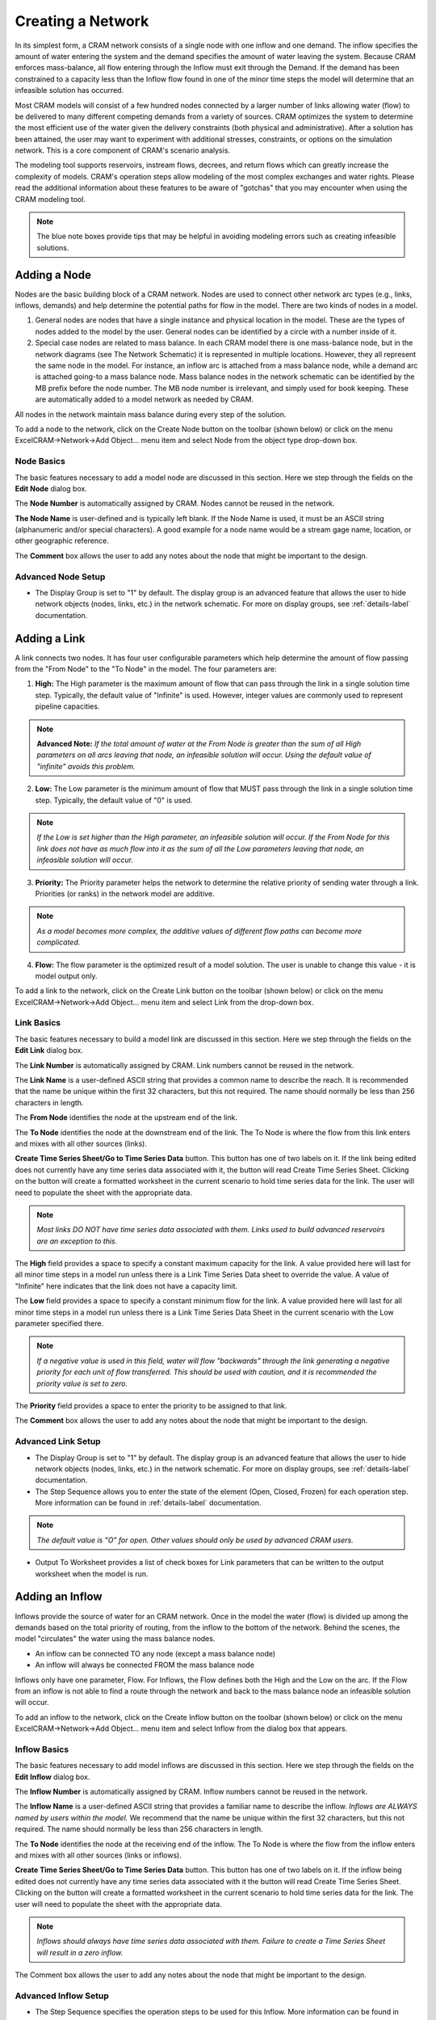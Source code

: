 Creating a Network
==================

In its simplest form, a CRAM network consists of a single node with one inflow and one demand.  The inflow specifies the amount of water entering the system and the demand specifies the amount of water leaving the system.  Because CRAM enforces mass-balance, all flow entering through the Inflow must exit through the Demand. If the demand has been constrained to a capacity less than the Inflow flow found in one of the minor time steps the model will determine that an infeasible solution has occurred. 

.. image:: /images/basic-network.png
   :align: center

Most CRAM models will consist of a few hundred nodes connected by a larger number of links allowing water (flow) to be delivered to many different competing demands from a variety of sources. CRAM optimizes the system to determine the most efficient use of the water given the delivery constraints (both physical and administrative). After a solution has been attained, the user may want to experiment with additional stresses, constraints, or options on the simulation network. This is a core component of CRAM's scenario analysis.  

.. image:: /images/complex-network.png
   :align: center
   :scale: 60%

The modeling tool supports reservoirs, instream flows, decrees, and return flows which can greatly increase the complexity of models. CRAM's operation steps allow modeling of the most complex exchanges and water rights. Please read the additional information about these features to be aware of "gotchas" that you may encounter when using the CRAM modeling tool. 

.. note:: The blue note boxes provide tips that may be helpful in avoiding modeling errors such as creating infeasible solutions.
 

Adding a Node
^^^^^^^^^^^^^

Nodes are the basic building block of a CRAM network. Nodes are used to connect other network arc types (e.g., links, inflows, demands) and help determine the potential paths for flow in the model. There are two kinds of nodes in a model.

1. General nodes are nodes that have a single instance and physical location in the model. These are the types of nodes added to the model by the user. General nodes can be identified by a circle with a number inside of it.  
2. Special case nodes are related to mass balance. In each CRAM model there is one mass-balance node, but in the network diagrams (see The Network Schematic) it is represented in multiple locations. However, they all represent the same node in the model. For instance, an inflow arc is attached from a mass balance node, while a demand arc is attached going-to a mass balance node. Mass balance nodes in the network schematic can be identified by the MB prefix before the node number. The MB node number is irrelevant, and simply used for book keeping. These are automatically added to a model network as needed by CRAM. 

All nodes in the network maintain mass balance during every step of the solution.

.. image:: /images/node-types.png
   :scale: 75%
   :align: center
   :alt: two types of nodes in network
   
To add a node to the network, click on the Create Node button on the toolbar (shown below) or click on the menu ExcelCRAM->Network->Add Object... menu item and select Node from the object type drop-down box.

.. image:: /images/add-node.png

.. image:: /images/add-node2.png


Node Basics
~~~~~~~~~~~

The basic features necessary to add a model node are discussed in this section. Here we step through the fields on the **Edit Node** dialog box.

.. image:: /images/edit-node.png

The **Node Number** is automatically assigned by CRAM. Nodes cannot be reused in the network.

**The Node Name** is user-defined and is typically left blank. If the Node Name is used, it must be an ASCII string (alphanumeric and/or special characters). A good example for a node name would be a stream gage name, location, or other geographic reference.
 
The **Comment** box allows the user to add any notes about the node that might be important to the design.

Advanced Node Setup
~~~~~~~~~~~~~~~~~~~

- The Display Group is set to "1" by default. The display group is an advanced feature that allows the user to hide network objects (nodes, links, etc.) in the network schematic. For more on display groups, see :ref:`details-label` documentation.  


Adding a Link
^^^^^^^^^^^^^

A link connects two nodes. It has four user configurable parameters which help determine the amount of flow passing from the "From Node" to the "To Node" in the model. The four parameters are:

.. image:: /images/link-image.png
   :scale: 75%
   :align: center
   :alt: image of network link
   
1. **High:** The High parameter is the maximum amount of flow that can pass through the link in a single solution time step. Typically, the default value of "Infinite" is used. However, integer values are commonly used to represent pipeline capacities. 

.. note:: **Advanced Note:** *If the total amount of water at the From Node is greater than the sum of all High parameters on all arcs leaving that node, an infeasible solution will occur. Using the default value of "infinite" avoids this problem.*

2. **Low:**  The Low parameter is the minimum amount of flow that MUST pass through the link in a single solution time step. Typically, the default value of "0" is used. 

.. note:: *If the Low is set higher than the High parameter, an infeasible solution will occur.  If the From Node for this link does not have as much flow into it as the sum of all the Low parameters leaving that node, an infeasible solution will occur.*

3. **Priority:**  The Priority parameter helps the network to determine the relative priority of sending water through a link.  Priorities (or ranks) in the network model are additive. 

.. note:: *As a model becomes more complex, the additive values of different flow paths can become more complicated.*

4. **Flow:**  The flow parameter is the optimized result of a model solution. The user is unable to change this value - it is model output only.

To add a link to the network, click on the Create Link button on the toolbar (shown below) or click on the menu ExcelCRAM->Network->Add Object... menu item and select Link from the drop-down box.

.. image:: /images/add-link.png

.. image:: /images/add-link2.png

Link Basics
~~~~~~~~~~~

The basic features necessary to build a model link are discussed in this section. Here we step through the fields on the **Edit Link** dialog box.

.. image:: /images/edit-link.png

The **Link Number** is automatically assigned by CRAM.  Link numbers cannot be reused in the network.

The **Link Name** is a user-defined ASCII string that provides a common name to describe the reach. It is recommended that the name be unique within the first 32 characters, but this not required. The name should normally be less than 256 characters in length.

The **From Node** identifies the node at the upstream end of the link. 

The **To Node** identifies the node at the downstream end of the link. The To Node is where the flow from this link enters and mixes with all other sources (links).

**Create Time Series Sheet/Go to Time Series Data** button. This button has one of two labels on it. If the link being edited does not currently have any time series data associated with it, the button will read Create Time Series Sheet. Clicking on the button will create a formatted worksheet in the current scenario to hold time series data for the link. The user will need to populate the sheet with the appropriate data.

.. note:: *Most links DO NOT have time series data associated with them. Links used to build advanced reservoirs are an exception to this.* 

The **High** field provides a space to specify a constant maximum capacity for the link. A value provided here will last for all minor time steps in a model run unless there is a Link Time Series Data sheet to override the value. A value of "Infinite" here indicates that the link does not have a capacity limit.

The **Low** field provides a space to specify a constant minimum flow for the link. A value provided here will last for all minor time steps in a model run unless there is a Link Time Series Data Sheet in the current scenario with the Low parameter specified there.

.. note:: *If a negative value is used in this field, water will flow "backwards" through the link generating a negative priority for each unit of flow transferred. This should be used with caution, and it is recommended the priority value is set to zero.*

The **Priority** field provides a space to enter the priority to be assigned to that link.

The **Comment** box allows the user to add any notes about the node that might be important to the design.

Advanced Link Setup
~~~~~~~~~~~~~~~~~~~

- The Display Group is set to "1" by default. The display group is an advanced feature that allows the user to hide network objects (nodes, links, etc.) in the network schematic. For more on display groups, see :ref:`details-label` documentation.    
- The Step Sequence allows you to enter the state of the element (Open, Closed, Frozen) for each operation step. More information can be found in :ref:`details-label` documentation. 

.. note:: *The default value is "O" for open. Other values should only be used by advanced CRAM users.*
 
- Output To Worksheet provides a list of check boxes for Link parameters that can be written to the output worksheet when the model is run.



Adding an Inflow
^^^^^^^^^^^^^^^^

Inflows provide the source of water for an CRAM network. Once in the model the water (flow) is divided up among the demands based on the total priority of routing, from the inflow to the bottom of the network. Behind the scenes, the model "circulates" the water using the mass balance nodes. 

- An inflow can be connected TO any node (except a mass balance node)
- An inflow will always be connected FROM the mass balance node

.. image:: /images/inflow-image.png
   :scale: 65%
   :align: center
   :alt: inflow connected to a node

Inflows only have one parameter, Flow.  For Inflows, the Flow defines both the High and the Low on the arc. If the Flow from an inflow is not able to find a route through the network and back to the mass balance node an infeasible solution will occur.  

To add an inflow to the network, click on the Create Inflow button on the toolbar (shown below) or click on the menu ExcelCRAM->Network->Add Object... menu item and select Inflow from the dialog box that appears.


.. image:: /images/add-inflow.png

.. image:: /images/add-node2.png

Inflow Basics
~~~~~~~~~~~~~

The basic features necessary to add model inflows are discussed in this section. Here we step through the fields on the **Edit Inflow** dialog box.

.. image:: /images/edit-inflow.png

The **Inflow Number** is automatically assigned by CRAM.  Inflow numbers cannot be reused in the network.

The **Inflow Name** is a user-defined ASCII string that provides a familiar name to describe the inflow. *Inflows are ALWAYS named by users within the model.* We recommend that the name be unique within the first 32 characters, but this not required.  The name should normally be less than 256 characters in length.

The **To Node** identifies the node at the receiving end of the inflow.  The To Node is where the flow from the inflow enters and mixes with all other sources (links or inflows).

**Create Time Series Sheet/Go to Time Series Data** button. This button has one of two labels on it. If the inflow being edited does not currently have any time series data associated with it the button will read Create Time Series Sheet.  Clicking on the button will create a formatted worksheet in the current scenario to hold time series data for the link. The user will need to populate the sheet with the appropriate data.

.. note:: *Inflows should always have time series data associated with them. Failure to create a Time Series Sheet will result in a zero inflow.*

The Comment box allows the user to add any notes about the node that might be important to the design.

Advanced Inflow Setup
~~~~~~~~~~~~~~~~~~~~~

- The Step Sequence specifies the operation steps to be used for this Inflow. More information can be found in :ref:`details-label` documentation. 

.. note:: *The default value is "O" for open. Other values should only be used by advanced CRAM users.*

- The Display Group is set to "1" by default. The display group is an advanced feature that allows the user to hide network objects (nodes, links, etc.) in the network schematic. For more on display groups, see :ref:`details-label` documentation.  
- Output To Worksheet provides a list of check boxes for the Inflow parameter that can be written to the output worksheet when the model is run.

Adding a Demand
^^^^^^^^^^^^^^^

Demands are used to route water to specific users in the CRAM network (e.g., cities, farmers, ditches). The water that passes through a demand arc is not available for use anywhere else in the network during the same time step.  Demands can be thought of as the final destination of water within the network.  

The capacity of a demand is determined by the High parameter while the minimum flow that must pass through a demand arc is set by the Low parameter.

- A demand can be connected FROM any node (except a Mass-Balance node)
- A demand is always connected TO a mass balance node

.. image:: /images/demand-image.png
   :scale: 65%
   :align: center
   :alt: demand connected from a node

To add a demand to the network, click on the Create Demand button on the toolbar (shown below) or click on the menu ExcelCRAM->Network->Add Object... menu item and select Demand from the dialog box that appears.

.. image:: /images/add-demand.png

.. image:: /images/add-demand2.png

Demand Basics
~~~~~~~~~~~~~

The basic features necessary to add model demands are discussed in this section. Here we step through the fields on the **Edit Demand** dialog box.

.. image:: /images/edit-demand.png

The **Demand Number** is automatically assigned by CRAM. Demand numbers cannot be reused in the network.

The **Demand Name** is a user-defined ASCII string that provides a familiar name to describe the demand. *Demands are ALWAYS named by users within the model.* We recommend that the name be unique within the first 32 characters, but this not required. The name should normally be less than 256 characters in length.

The **From Node** identifies the node at the upstream or distributing side of the demand.

**Create Time Series Sheet/Go to Time Series Data** button. This button has one of two labels on it. If the demand being edited does not currently have any Time Series data associated with it the button will read Create Time Series Sheet. Clicking on the button will create a formatted worksheet in the current scenario to hold time series data for the link. The user will need to populate the sheet with the appropriate data.

.. note:: *Demands should always have time series data associated with them. Failure to create a Time Series Sheet will result in the demand having a default value of infinite.*

The **High** field provides a space to specify a constant maximum capacity for the demand. A value provided here will last for all minor time steps in a model run unless there is Demand Time Series Data Sheet to override the value. A value of "Infinite" here indicates that the demand does not have a capacity limit. This can be useful for creating a demand that will take all available flow in a network.

The **Low** field provides a space to specify a constant minimum flow for the demand. A value provided here will last for all minor time steps in a model run unless there is a Demand Time Series Data Sheet in the current scenario with the Low parameter specified there. 

.. note:: *If the user sets the Low value higher than the available water in a time step an infeasible solution will occur. Non-zero low values should be used sparingly*

The **Priority** field provides a space to enter the priority assigned to that demand.

Advanced Demand Setup
~~~~~~~~~~~~~~~~~~~~~

- The **Display Group** is set to "1" by default. The display group is an advanced feature that allows the user to hide network objects (demands, links, etc.) in the network schematic. For more on display groups, see :ref:`details-label` documentation. 

- The **Step Sequence** allows the user to enter the state of the element (Open, Closed, Frozen) for each operation step.

.. note:: *The default value is "O" for open. Other values should only be used by advanced CRAM users.*

- The **Comment** box allows the user to add any notes about the node that might be important to the design.

- **Output To Worksheet** provides a list of check boxes for Demand parameters that can be written to the output worksheet when the model is run.


Adding a Reservoir
^^^^^^^^^^^^^^^^^^

A CRAM Reservoir is used to simulate the storage of water in a reservoir. This network object may be used to represent either surface or groundwater storage systems. Reservoirs can be built to include complex operations such as hydropower, water rights exchanges, flood storage and dead storage.  

To add a reservoir to the network, click on the Create Reservoir button on the toolbar (shown below) or click on the menu ExcelCRAM->Network->Add Object... menu item and select Reservoir from the dialog box that appears.

.. image:: /images/add-reservoir.png

.. image:: /images/add-reservoir2.png

Reservoir Basics
~~~~~~~~~~~~~~~~

The basic features necessary to add reservoirs are discussed in this section. Here we step through the fields on the **Edit Reservoir** dialog box.

.. image:: /images/edit-reservoir.png

The **Reservoir Number** is automatically assigned by CRAM. Reservoir numbers cannot be reused in the network.

The **Reservoir Name** is a user-defined ASCII string that provides a familiar name to describe the reservoir. *Reservoirs are ALWAYS named by users within the model.* We recommend that the name be unique within the first 32 characters, but this not required. The name should normally be less than 256 characters in length.

The **From Node** identifies the node at the upstream or distributing side of the reservoir.

The **To Node** identifies the node at the downstream end of the inflow.  This node is where the flow stored by the reservoir in the previous time step (Minor Time Step) is released back to the network. A link from this node to the From Node will allow the reservoir to retain storage from one time step (Minor Time Step) to another.

**Create Time Series Sheet/Go to Time Series Data** button. This button has one of two labels on it. If the reservoir being edited does not currently have any Time Series data associated with it the button will read Create Time Series Sheet. Clicking on the button will create a formatted worksheet in the current scenario to hold time series data for the link. The user will need to populate the sheet with the appropriate data.

.. note:: *Reservoirs usually do not have time series data associated with them. However, links that are a part of the reservoir, such as those used to represent target storage, usually do have time series data.*

The **Dead Storage** is currently inactive.

The **Active Storage** is currently inactive.

The **Total Capacity** provides a place to record the total storage capacity of the reservoir. This can be either active storage or total storage depending on how you have decided to model the reservoir.

.. note:: *The Total Capacity must be less than or equal to the maximum value added to the reservoir elevation-area-volume curve (data).*

The **Initial Contents** provides a place to record the initial storage contents of the reservoir. This can be a variety of values (including zero), depending on how the reservoir is modeled.

The **Volume-Area Curve** contains pairs of numbers that describe the volume-area relationship for the reservoir.  This table of numbers is used to calculate average surface area over a time step (minor time step) to calculate evaporation. The numbers for this field are entered in increasing order from the lowest volume to the reservoir's total capacity with the corresponding area following the colon. (i.e.  0:0, 100:40, 200:60 would represent a reservoir that had covered 40 acres when it contained 100 acre-feet (AF) and covered 60 acres when it contained 200 AF). Values between the points are linearly interpolated to determine volume and surface area. Using the previous example, 150 AF of water would correspond to 50 acres in surface area.

The **Seasonal Evaporation Rate Series** stores the evaporation rates as a series of comma delimited numbers. There should be one value for each minor time step in your model. 

.. note:: *There are 2 options for evaporation data. 1. Time series of reservoir evaporation (by Minor Time Step). 2. Annual repeating evaporation values (by Minor Time Step).*

Advanced Reservoir Setup
~~~~~~~~~~~~~~~~~~~~~~~~

- The **Display Group** is set to "1" by default. The display group is an advanced feature that allows the user to hide network objects (demands, links, reservoirs, etc.) in the network schematic. For more on display groups, see :ref:`details-label` documentation. 

- The **Comment** box allows the user to add any notes about the node that might be important to the design.

- **Output To Worksheet** provides a list of check boxes for Reservoir parameters that can be written to the output worksheet when the model is run.




Moving Objects in CRAM
^^^^^^^^^^^^^^^^^^^^^^

When a new node is added to the model, it is positioned as close as possible to the last cell selected on the network schematic. The node can be repositioned by bringing up the Drawing Toolbar and clicking on the arrow to move the drawing of the node. Alternatively, right-click the node, then left-click to remove the pop-up menu, then place the cursor at the edge of the node to grab it and move it.

.. image:: /images/cursor.png

